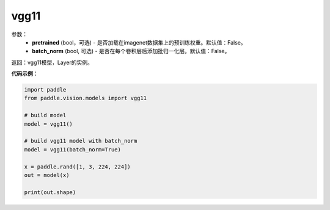 .. _cn_api_paddle_vision_models_vgg11:

vgg11
-------------------------------

.. py:function:: paddle.vision.models.vgg11(pretrained=False, batch_norm=False, **kwargs)

 vgg11模型，来自论文 `"Very Deep Convolutional Networks For Large-Scale Image Recognition" <https://arxiv.org/pdf/1409.1556.pdf>`_ 。

参数：
  - **pretrained** (bool，可选) - 是否加载在imagenet数据集上的预训练权重。默认值：False。
  - **batch_norm** (bool, 可选) - 是否在每个卷积层后添加批归一化层。默认值：False。

返回：vgg11模型，Layer的实例。

**代码示例**：

.. code-block:: python

    import paddle
    from paddle.vision.models import vgg11

    # build model
    model = vgg11()

    # build vgg11 model with batch_norm
    model = vgg11(batch_norm=True)

    x = paddle.rand([1, 3, 224, 224])
    out = model(x)

    print(out.shape)
